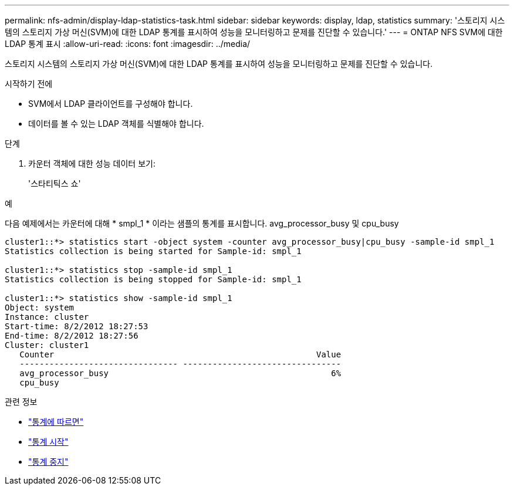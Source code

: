 ---
permalink: nfs-admin/display-ldap-statistics-task.html 
sidebar: sidebar 
keywords: display, ldap, statistics 
summary: '스토리지 시스템의 스토리지 가상 머신(SVM)에 대한 LDAP 통계를 표시하여 성능을 모니터링하고 문제를 진단할 수 있습니다.' 
---
= ONTAP NFS SVM에 대한 LDAP 통계 표시
:allow-uri-read: 
:icons: font
:imagesdir: ../media/


[role="lead"]
스토리지 시스템의 스토리지 가상 머신(SVM)에 대한 LDAP 통계를 표시하여 성능을 모니터링하고 문제를 진단할 수 있습니다.

.시작하기 전에
* SVM에서 LDAP 클라이언트를 구성해야 합니다.
* 데이터를 볼 수 있는 LDAP 객체를 식별해야 합니다.


.단계
. 카운터 객체에 대한 성능 데이터 보기:
+
'스타티틱스 쇼'



.예
다음 예제에서는 카운터에 대해 * smpl_1 * 이라는 샘플의 통계를 표시합니다. avg_processor_busy 및 cpu_busy

[listing]
----
cluster1::*> statistics start -object system -counter avg_processor_busy|cpu_busy -sample-id smpl_1
Statistics collection is being started for Sample-id: smpl_1

cluster1::*> statistics stop -sample-id smpl_1
Statistics collection is being stopped for Sample-id: smpl_1

cluster1::*> statistics show -sample-id smpl_1
Object: system
Instance: cluster
Start-time: 8/2/2012 18:27:53
End-time: 8/2/2012 18:27:56
Cluster: cluster1
   Counter                                                     Value
   -------------------------------- --------------------------------
   avg_processor_busy                                             6%
   cpu_busy
----
.관련 정보
* link:https://docs.netapp.com/us-en/ontap-cli/statistics-show.html["통계에 따르면"^]
* link:https://docs.netapp.com/us-en/ontap-cli/statistics-start.html["통계 시작"^]
* link:https://docs.netapp.com/us-en/ontap-cli/statistics-stop.html["통계 중지"^]

